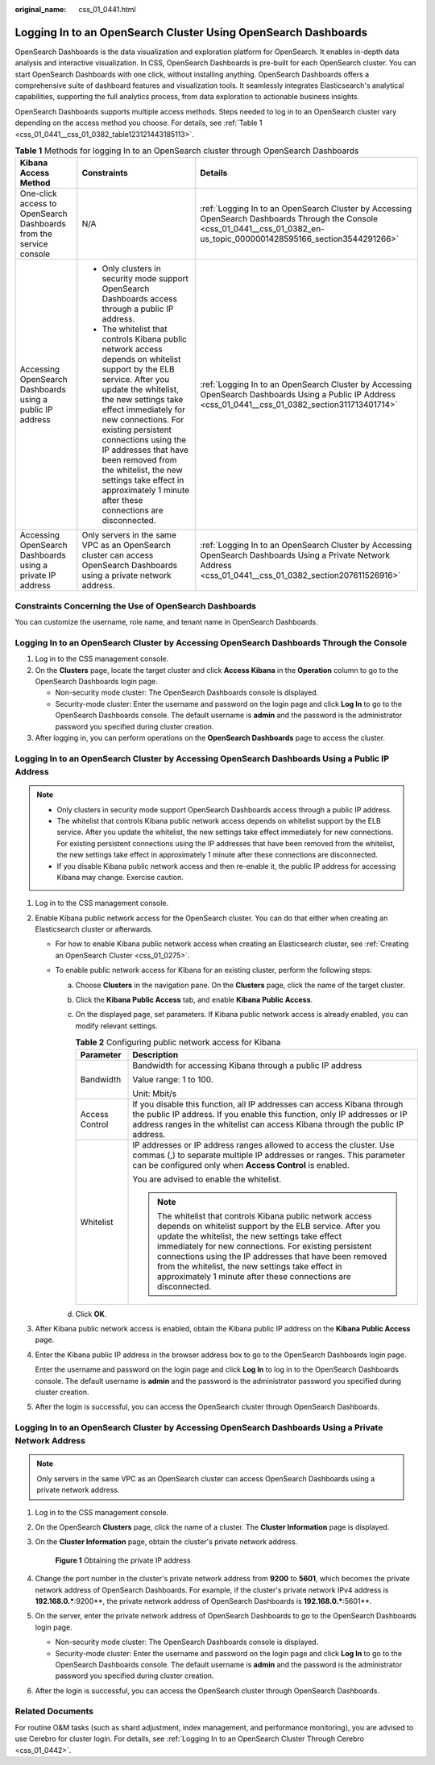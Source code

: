 :original_name: css_01_0441.html

.. _css_01_0441:

Logging In to an OpenSearch Cluster Using OpenSearch Dashboards
===============================================================

OpenSearch Dashboards is the data visualization and exploration platform for OpenSearch. It enables in-depth data analysis and interactive visualization. In CSS, OpenSearch Dashboards is pre-built for each OpenSearch cluster. You can start OpenSearch Dashboards with one click, without installing anything. OpenSearch Dashboards offers a comprehensive suite of dashboard features and visualization tools. It seamlessly integrates Elasticsearch's analytical capabilities, supporting the full analytics process, from data exploration to actionable business insights.

OpenSearch Dashboards supports multiple access methods. Steps needed to log in to an OpenSearch cluster vary depending on the access method you choose. For details, see :ref:`Table 1 <css_01_0441__css_01_0382_table123121443185113>`.

.. _css_01_0441__css_01_0382_table123121443185113:

.. table:: **Table 1** Methods for logging In to an OpenSearch cluster through OpenSearch Dashboards

   +--------------------------------------------------------------------+-------------------------------------------------------------------------------------------------------------------------------------------------------------------------------------------------------------------------------------------------------------------------------------------------------------------------------------------------------------------------------------------------------------------+-----------------------------------------------------------------------------------------------------------------------------------------------------------------------------+
   | Kibana Access Method                                               | Constraints                                                                                                                                                                                                                                                                                                                                                                                                       | Details                                                                                                                                                                     |
   +====================================================================+===================================================================================================================================================================================================================================================================================================================================================================================================================+=============================================================================================================================================================================+
   | One-click access to OpenSearch Dashboards from the service console | N/A                                                                                                                                                                                                                                                                                                                                                                                                               | :ref:`Logging In to an OpenSearch Cluster by Accessing OpenSearch Dashboards Through the Console <css_01_0441__css_01_0382_en-us_topic_0000001428595166_section3544291266>` |
   +--------------------------------------------------------------------+-------------------------------------------------------------------------------------------------------------------------------------------------------------------------------------------------------------------------------------------------------------------------------------------------------------------------------------------------------------------------------------------------------------------+-----------------------------------------------------------------------------------------------------------------------------------------------------------------------------+
   | Accessing OpenSearch Dashboards using a public IP address          | -  Only clusters in security mode support OpenSearch Dashboards access through a public IP address.                                                                                                                                                                                                                                                                                                               | :ref:`Logging In to an OpenSearch Cluster by Accessing OpenSearch Dashboards Using a Public IP Address <css_01_0441__css_01_0382_section311713401714>`                      |
   |                                                                    | -  The whitelist that controls Kibana public network access depends on whitelist support by the ELB service. After you update the whitelist, the new settings take effect immediately for new connections. For existing persistent connections using the IP addresses that have been removed from the whitelist, the new settings take effect in approximately 1 minute after these connections are disconnected. |                                                                                                                                                                             |
   +--------------------------------------------------------------------+-------------------------------------------------------------------------------------------------------------------------------------------------------------------------------------------------------------------------------------------------------------------------------------------------------------------------------------------------------------------------------------------------------------------+-----------------------------------------------------------------------------------------------------------------------------------------------------------------------------+
   | Accessing OpenSearch Dashboards using a private IP address         | Only servers in the same VPC as an OpenSearch cluster can access OpenSearch Dashboards using a private network address.                                                                                                                                                                                                                                                                                           | :ref:`Logging In to an OpenSearch Cluster by Accessing OpenSearch Dashboards Using a Private Network Address <css_01_0441__css_01_0382_section207611526916>`                |
   +--------------------------------------------------------------------+-------------------------------------------------------------------------------------------------------------------------------------------------------------------------------------------------------------------------------------------------------------------------------------------------------------------------------------------------------------------------------------------------------------------+-----------------------------------------------------------------------------------------------------------------------------------------------------------------------------+

Constraints Concerning the Use of OpenSearch Dashboards
-------------------------------------------------------

You can customize the username, role name, and tenant name in OpenSearch Dashboards.

.. _css_01_0441__css_01_0382_en-us_topic_0000001428595166_section3544291266:

Logging In to an OpenSearch Cluster by Accessing OpenSearch Dashboards Through the Console
------------------------------------------------------------------------------------------

#. Log in to the CSS management console.
#. On the **Clusters** page, locate the target cluster and click **Access Kibana** in the **Operation** column to go to the OpenSearch Dashboards login page.

   -  Non-security mode cluster: The OpenSearch Dashboards console is displayed.
   -  Security-mode cluster: Enter the username and password on the login page and click **Log In** to go to the OpenSearch Dashboards console. The default username is **admin** and the password is the administrator password you specified during cluster creation.

#. After logging in, you can perform operations on the **OpenSearch Dashboards** page to access the cluster.

.. _css_01_0441__css_01_0382_section311713401714:

Logging In to an OpenSearch Cluster by Accessing OpenSearch Dashboards Using a Public IP Address
------------------------------------------------------------------------------------------------

.. note::

   -  Only clusters in security mode support OpenSearch Dashboards access through a public IP address.
   -  The whitelist that controls Kibana public network access depends on whitelist support by the ELB service. After you update the whitelist, the new settings take effect immediately for new connections. For existing persistent connections using the IP addresses that have been removed from the whitelist, the new settings take effect in approximately 1 minute after these connections are disconnected.

   -  If you disable Kibana public network access and then re-enable it, the public IP address for accessing Kibana may change. Exercise caution.

#. Log in to the CSS management console.

#. Enable Kibana public network access for the OpenSearch cluster. You can do that either when creating an Elasticsearch cluster or afterwards.

   -  For how to enable Kibana public network access when creating an Elasticsearch cluster, see :ref:`Creating an OpenSearch Cluster <css_01_0275>`.
   -  To enable public network access for Kibana for an existing cluster, perform the following steps:

      a. Choose **Clusters** in the navigation pane. On the **Clusters** page, click the name of the target cluster.
      b. Click the **Kibana Public Access** tab, and enable **Kibana Public Access**.
      c. On the displayed page, set parameters. If Kibana public network access is already enabled, you can modify relevant settings.

         .. table:: **Table 2** Configuring public network access for Kibana

            +-----------------------------------+-------------------------------------------------------------------------------------------------------------------------------------------------------------------------------------------------------------------------------------------------------------------------------------------------------------------------------------------------------------------------------------------------------------------+
            | Parameter                         | Description                                                                                                                                                                                                                                                                                                                                                                                                       |
            +===================================+===================================================================================================================================================================================================================================================================================================================================================================================================================+
            | Bandwidth                         | Bandwidth for accessing Kibana through a public IP address                                                                                                                                                                                                                                                                                                                                                        |
            |                                   |                                                                                                                                                                                                                                                                                                                                                                                                                   |
            |                                   | Value range: 1 to 100.                                                                                                                                                                                                                                                                                                                                                                                            |
            |                                   |                                                                                                                                                                                                                                                                                                                                                                                                                   |
            |                                   | Unit: Mbit/s                                                                                                                                                                                                                                                                                                                                                                                                      |
            +-----------------------------------+-------------------------------------------------------------------------------------------------------------------------------------------------------------------------------------------------------------------------------------------------------------------------------------------------------------------------------------------------------------------------------------------------------------------+
            | Access Control                    | If you disable this function, all IP addresses can access Kibana through the public IP address. If you enable this function, only IP addresses or IP address ranges in the whitelist can access Kibana through the public IP address.                                                                                                                                                                             |
            +-----------------------------------+-------------------------------------------------------------------------------------------------------------------------------------------------------------------------------------------------------------------------------------------------------------------------------------------------------------------------------------------------------------------------------------------------------------------+
            | Whitelist                         | IP addresses or IP address ranges allowed to access the cluster. Use commas (,) to separate multiple IP addresses or ranges. This parameter can be configured only when **Access Control** is enabled.                                                                                                                                                                                                            |
            |                                   |                                                                                                                                                                                                                                                                                                                                                                                                                   |
            |                                   | You are advised to enable the whitelist.                                                                                                                                                                                                                                                                                                                                                                          |
            |                                   |                                                                                                                                                                                                                                                                                                                                                                                                                   |
            |                                   | .. note::                                                                                                                                                                                                                                                                                                                                                                                                         |
            |                                   |                                                                                                                                                                                                                                                                                                                                                                                                                   |
            |                                   |    The whitelist that controls Kibana public network access depends on whitelist support by the ELB service. After you update the whitelist, the new settings take effect immediately for new connections. For existing persistent connections using the IP addresses that have been removed from the whitelist, the new settings take effect in approximately 1 minute after these connections are disconnected. |
            +-----------------------------------+-------------------------------------------------------------------------------------------------------------------------------------------------------------------------------------------------------------------------------------------------------------------------------------------------------------------------------------------------------------------------------------------------------------------+

      d. Click **OK**.

#. After Kibana public network access is enabled, obtain the Kibana public IP address on the **Kibana Public Access** page.

#. Enter the Kibana public IP address in the browser address box to go to the OpenSearch Dashboards login page.

   Enter the username and password on the login page and click **Log In** to log in to the OpenSearch Dashboards console. The default username is **admin** and the password is the administrator password you specified during cluster creation.

#. After the login is successful, you can access the OpenSearch cluster through OpenSearch Dashboards.

.. _css_01_0441__css_01_0382_section207611526916:

Logging In to an OpenSearch Cluster by Accessing OpenSearch Dashboards Using a Private Network Address
------------------------------------------------------------------------------------------------------

.. note::

   Only servers in the same VPC as an OpenSearch cluster can access OpenSearch Dashboards using a private network address.

#. Log in to the CSS management console.

#. On the OpenSearch **Clusters** page, click the name of a cluster. The **Cluster Information** page is displayed.

#. On the **Cluster Information** page, obtain the cluster's private network address.


   .. figure:: /_static/images/en-us_image_0000001992938337.png
      :alt: **Figure 1** Obtaining the private IP address

      **Figure 1** Obtaining the private IP address

#. Change the port number in the cluster's private network address from **9200** to **5601**, which becomes the private network address of OpenSearch Dashboards. For example, if the cluster's private network IPv4 address is **192.168.0.***:9200**, the private network address of OpenSearch Dashboards is **192.168.0.***:5601**.

#. On the server, enter the private network address of OpenSearch Dashboards to go to the OpenSearch Dashboards login page.

   -  Non-security mode cluster: The OpenSearch Dashboards console is displayed.
   -  Security-mode cluster: Enter the username and password on the login page and click **Log In** to go to the OpenSearch Dashboards console. The default username is **admin** and the password is the administrator password you specified during cluster creation.

#. After the login is successful, you can access the OpenSearch cluster through OpenSearch Dashboards.

Related Documents
-----------------

For routine O&M tasks (such as shard adjustment, index management, and performance monitoring), you are advised to use Cerebro for cluster login. For details, see :ref:`Logging In to an OpenSearch Cluster Through Cerebro <css_01_0442>`.
